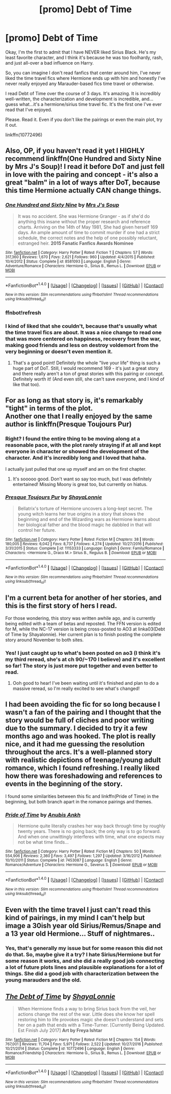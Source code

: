 #+TITLE: [promo] Debt of Time

* [promo] Debt of Time
:PROPERTIES:
:Author: labrys71
:Score: 10
:DateUnix: 1505847054.0
:DateShort: 2017-Sep-19
:FlairText: Promotion
:END:
Okay, I'm the first to admit that I have NEVER liked Sirius Black. He's my least favorite character, and I think it's because he was too foolhardy, rash, and just all-over a bad influence on Harry.

So, you can imagine I don't read fanfics that center around him, I've never liked the time travel fics where Hermione ends up with him and honestly I've never really enjoyed any Marauder-based fics time travel or otherwise.

I read Debt of Time over the course of 3 days. It's amazing. It is incredibly well-written, the characterization and development is incredible, and...guess what...it's a hermione/sirius time travel fic. It's the first one I've ever read that I've enjoyed.

Please. Read it. Even if you don't like the pairings or even the main plot, try it out.

linkffn(10772496)


** Also, OP, if you haven't read it yet I HIGHLY recommend linkffn(One Hundred and Sixty Nine by Mrs J's Soup)! I read it before DoT and just fell in love with the pairing and concept - it's also a great "balm" in a lot of ways after DoT, because this time Hermione actually CAN change things.
:PROPERTIES:
:Author: knittingyogi
:Score: 5
:DateUnix: 1505884723.0
:DateShort: 2017-Sep-20
:END:

*** [[http://www.fanfiction.net/s/8581093/1/][*/One Hundred and Sixty Nine/*]] by [[https://www.fanfiction.net/u/4216998/Mrs-J-s-Soup][/Mrs J's Soup/]]

#+begin_quote
  It was no accident. She was Hermione Granger - as if she'd do anything this insane without the proper research and reference charts. Arriving on the 14th of May 1981, She had given herself 169 days. An ample amount of time to commit murder if one had a strict schedule, the correct notes and the help of one possibly reluctant, estranged heir. **2015 Fanatic Fanfics Awards Nominee**
#+end_quote

^{/Site/: [[http://www.fanfiction.net/][fanfiction.net]] *|* /Category/: Harry Potter *|* /Rated/: Fiction T *|* /Chapters/: 57 *|* /Words/: 317,360 *|* /Reviews/: 1,670 *|* /Favs/: 2,621 *|* /Follows/: 960 *|* /Updated/: 4/4/2015 *|* /Published/: 10/4/2012 *|* /Status/: Complete *|* /id/: 8581093 *|* /Language/: English *|* /Genre/: Adventure/Romance *|* /Characters/: Hermione G., Sirius B., Remus L. *|* /Download/: [[http://www.ff2ebook.com/old/ffn-bot/index.php?id=8581093&source=ff&filetype=epub][EPUB]] or [[http://www.ff2ebook.com/old/ffn-bot/index.php?id=8581093&source=ff&filetype=mobi][MOBI]]}

--------------

*FanfictionBot*^{1.4.0} *|* [[[https://github.com/tusing/reddit-ffn-bot/wiki/Usage][Usage]]] | [[[https://github.com/tusing/reddit-ffn-bot/wiki/Changelog][Changelog]]] | [[[https://github.com/tusing/reddit-ffn-bot/issues/][Issues]]] | [[[https://github.com/tusing/reddit-ffn-bot/][GitHub]]] | [[[https://www.reddit.com/message/compose?to=tusing][Contact]]]

^{/New in this version: Slim recommendations using/ ffnbot!slim! /Thread recommendations using/ linksub(thread_id)!}
:PROPERTIES:
:Author: FanfictionBot
:Score: 2
:DateUnix: 1505885810.0
:DateShort: 2017-Sep-20
:END:


*** ffnbot!refresh
:PROPERTIES:
:Author: knittingyogi
:Score: 1
:DateUnix: 1505885775.0
:DateShort: 2017-Sep-20
:END:


*** I kind of liked that she couldn't, because that's usually what the time travel fics are about. It was a nice change to read one that was more centered on happiness, recovery from the war, making good friends and less on destroy voldemort from the very beginning or doesn't even mention it.
:PROPERTIES:
:Author: labrys71
:Score: 1
:DateUnix: 1505916957.0
:DateShort: 2017-Sep-20
:END:

**** That's a good point! Definitely the whole "live your life" thing is such a huge part of DoT. Still, I would recommend 169 - it's just a great story and there really aren't a ton of great stories with this pairing or concept. Definitely worth it! (And even still, she can't save /everyone/, and I kind of like that too).
:PROPERTIES:
:Author: knittingyogi
:Score: 1
:DateUnix: 1506015289.0
:DateShort: 2017-Sep-21
:END:


** For as long as that story is, it's remarkably "tight" in terms of the plot.\\
Another one that I really enjoyed by the same author is linkffn(Presque Toujours Pur)
:PROPERTIES:
:Author: Buffy11bnl
:Score: 3
:DateUnix: 1505852347.0
:DateShort: 2017-Sep-20
:END:

*** Right? I found the entire thing to be moving along at a reasonable pace, with the plot rarely straying if at all and kept everyone in character or showed the development of the character. And it's incredibly long and I loved that haha.

I actually just pulled that one up myself and am on the first chapter.
:PROPERTIES:
:Author: labrys71
:Score: 3
:DateUnix: 1505852640.0
:DateShort: 2017-Sep-20
:END:

**** It's sooooo good. Don't want so say too much, but I was definitely entertained! Missing Moony is great too, but currently on hiatus.
:PROPERTIES:
:Author: Buffy11bnl
:Score: 2
:DateUnix: 1505853561.0
:DateShort: 2017-Sep-20
:END:


*** [[http://www.fanfiction.net/s/11153333/1/][*/Presque Toujours Pur/*]] by [[https://www.fanfiction.net/u/5869599/ShayaLonnie][/ShayaLonnie/]]

#+begin_quote
  Bellatrix's torture of Hermione uncovers a long-kept secret. The young witch learns her true origins in a story that shows the beginning and end of the Wizarding wars as Hermione learns about her biological father and the blood magic he dabbled in that will control her future.
#+end_quote

^{/Site/: [[http://www.fanfiction.net/][fanfiction.net]] *|* /Category/: Harry Potter *|* /Rated/: Fiction M *|* /Chapters/: 38 *|* /Words/: 180,005 *|* /Reviews/: 6,042 *|* /Favs/: 8,737 *|* /Follows/: 4,274 *|* /Updated/: 10/27/2016 *|* /Published/: 3/31/2015 *|* /Status/: Complete *|* /id/: 11153333 *|* /Language/: English *|* /Genre/: Family/Romance *|* /Characters/: <Hermione G., Draco M.> Sirius B., Regulus B. *|* /Download/: [[http://www.ff2ebook.com/old/ffn-bot/index.php?id=11153333&source=ff&filetype=epub][EPUB]] or [[http://www.ff2ebook.com/old/ffn-bot/index.php?id=11153333&source=ff&filetype=mobi][MOBI]]}

--------------

*FanfictionBot*^{1.4.0} *|* [[[https://github.com/tusing/reddit-ffn-bot/wiki/Usage][Usage]]] | [[[https://github.com/tusing/reddit-ffn-bot/wiki/Changelog][Changelog]]] | [[[https://github.com/tusing/reddit-ffn-bot/issues/][Issues]]] | [[[https://github.com/tusing/reddit-ffn-bot/][GitHub]]] | [[[https://www.reddit.com/message/compose?to=tusing][Contact]]]

^{/New in this version: Slim recommendations using/ ffnbot!slim! /Thread recommendations using/ linksub(thread_id)!}
:PROPERTIES:
:Author: FanfictionBot
:Score: 1
:DateUnix: 1505852359.0
:DateShort: 2017-Sep-20
:END:


** I'm a current beta for another of her stories, and this is the first story of hers I read.

For those wondering, this story was written awhile ago, and is currently being edited with a team of betas and reposted. The FFN version is edited for M, while the NC-17 version is being cross-posted to AO3 at linka03(Debt of Time by Shayalonnie). Her current plan is to finish posting the complete story around November to both sites.
:PROPERTIES:
:Author: kerrryn
:Score: 3
:DateUnix: 1505865133.0
:DateShort: 2017-Sep-20
:END:

*** Yes! I just caught up to what's been posted on ao3 (I think it's my third reread, she's at ch 90/~170 I believe) and it's excellent so far! The story is just more put together and even better to read.
:PROPERTIES:
:Author: knittingyogi
:Score: 1
:DateUnix: 1505884109.0
:DateShort: 2017-Sep-20
:END:

**** Ooh good to hear! I've been waiting until it's finished and plan to do a massive reread, so I'm really excited to see what's changed!
:PROPERTIES:
:Author: kerrryn
:Score: 2
:DateUnix: 1505913610.0
:DateShort: 2017-Sep-20
:END:


** I had been avoiding the fic for so long because I wasn't a fan of the pairing and I thought that the story would be full of cliches and poor writing due to the summary. I decided to try it a few months ago and was hooked. The plot is really nice, and it had me guessing the resolution throughout the arcs. It's a well-planned story with realistic depictions of teenage/young adult romance, which I found refreshing. I really liked how there was foreshadowing and references to events in the beginning of the story.

I found some similarities between this fic and linkffn(Pride of Time) in the beginning, but both branch apart in the romance pairings and themes.
:PROPERTIES:
:Author: _awesaum_
:Score: 2
:DateUnix: 1505861583.0
:DateShort: 2017-Sep-20
:END:

*** [[http://www.fanfiction.net/s/7453087/1/][*/Pride of Time/*]] by [[https://www.fanfiction.net/u/1632752/Anubis-Ankh][/Anubis Ankh/]]

#+begin_quote
  Hermione quite literally crashes her way back through time by roughly twenty years. There is no going back; the only way is to go forward. And when one unwittingly interferes with time, what one expects may not be what time finds...
#+end_quote

^{/Site/: [[http://www.fanfiction.net/][fanfiction.net]] *|* /Category/: Harry Potter *|* /Rated/: Fiction M *|* /Chapters/: 50 *|* /Words/: 554,906 *|* /Reviews/: 2,360 *|* /Favs/: 3,497 *|* /Follows/: 1,297 *|* /Updated/: 3/16/2012 *|* /Published/: 10/10/2011 *|* /Status/: Complete *|* /id/: 7453087 *|* /Language/: English *|* /Genre/: Romance/Adventure *|* /Characters/: Hermione G., Severus S. *|* /Download/: [[http://www.ff2ebook.com/old/ffn-bot/index.php?id=7453087&source=ff&filetype=epub][EPUB]] or [[http://www.ff2ebook.com/old/ffn-bot/index.php?id=7453087&source=ff&filetype=mobi][MOBI]]}

--------------

*FanfictionBot*^{1.4.0} *|* [[[https://github.com/tusing/reddit-ffn-bot/wiki/Usage][Usage]]] | [[[https://github.com/tusing/reddit-ffn-bot/wiki/Changelog][Changelog]]] | [[[https://github.com/tusing/reddit-ffn-bot/issues/][Issues]]] | [[[https://github.com/tusing/reddit-ffn-bot/][GitHub]]] | [[[https://www.reddit.com/message/compose?to=tusing][Contact]]]

^{/New in this version: Slim recommendations using/ ffnbot!slim! /Thread recommendations using/ linksub(thread_id)!}
:PROPERTIES:
:Author: FanfictionBot
:Score: 2
:DateUnix: 1505861604.0
:DateShort: 2017-Sep-20
:END:


** Even with the time travel I just can't read this kind of pairings, in my mind I can't help but image a 30ish year old Sirius/Remus/Snape and a 13 year old Hermione... Stuff of nightmares..
:PROPERTIES:
:Author: Edocsiru
:Score: 2
:DateUnix: 1505884602.0
:DateShort: 2017-Sep-20
:END:

*** Yes, that's generally my issue but for some reason this did not do that. So, maybe give it a try? I hate Sirius/Hermione but for some reason it works, and she did a really good job connecting a lot of future plots lines and plausible explanations for a lot of things. She did a good job with characterization between the young marauders and the old.
:PROPERTIES:
:Author: labrys71
:Score: 1
:DateUnix: 1505916882.0
:DateShort: 2017-Sep-20
:END:


** [[http://www.fanfiction.net/s/10772496/1/][*/The Debt of Time/*]] by [[https://www.fanfiction.net/u/5869599/ShayaLonnie][/ShayaLonnie/]]

#+begin_quote
  When Hermione finds a way to bring Sirius back from the veil, her actions change the rest of the war. Little does she know her spell restoring him to life provokes magic she doesn't understand and sets her on a path that ends with a Time-Turner. [Currently Being Updated. Est Finish July 2017] *Art by Freya Ishtar*
#+end_quote

^{/Site/: [[http://www.fanfiction.net/][fanfiction.net]] *|* /Category/: Harry Potter *|* /Rated/: Fiction M *|* /Chapters/: 154 *|* /Words/: 767,001 *|* /Reviews/: 11,704 *|* /Favs/: 5,971 *|* /Follows/: 2,522 *|* /Updated/: 10/27/2016 *|* /Published/: 10/21/2014 *|* /Status/: Complete *|* /id/: 10772496 *|* /Language/: English *|* /Genre/: Romance/Friendship *|* /Characters/: Hermione G., Sirius B., Remus L. *|* /Download/: [[http://www.ff2ebook.com/old/ffn-bot/index.php?id=10772496&source=ff&filetype=epub][EPUB]] or [[http://www.ff2ebook.com/old/ffn-bot/index.php?id=10772496&source=ff&filetype=mobi][MOBI]]}

--------------

*FanfictionBot*^{1.4.0} *|* [[[https://github.com/tusing/reddit-ffn-bot/wiki/Usage][Usage]]] | [[[https://github.com/tusing/reddit-ffn-bot/wiki/Changelog][Changelog]]] | [[[https://github.com/tusing/reddit-ffn-bot/issues/][Issues]]] | [[[https://github.com/tusing/reddit-ffn-bot/][GitHub]]] | [[[https://www.reddit.com/message/compose?to=tusing][Contact]]]

^{/New in this version: Slim recommendations using/ ffnbot!slim! /Thread recommendations using/ linksub(thread_id)!}
:PROPERTIES:
:Author: FanfictionBot
:Score: 1
:DateUnix: 1505847069.0
:DateShort: 2017-Sep-19
:END:
